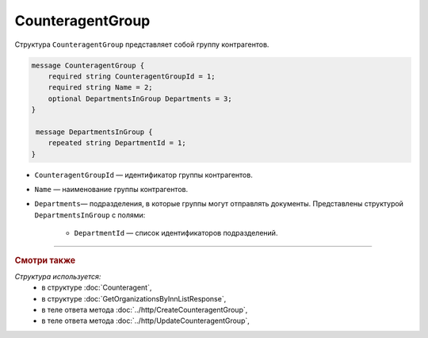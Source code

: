 CounteragentGroup
=================

Структура ``CounteragentGroup`` представляет собой группу контрагентов.

.. code-block:: protobuf

    message CounteragentGroup {
        required string CounteragentGroupId = 1;
        required string Name = 2;
        optional DepartmentsInGroup Departments = 3;
    }

     message DepartmentsInGroup {
        repeated string DepartmentId = 1;
    }

- ``CounteragentGroupId`` — идентификатор группы контрагентов.
- ``Name`` — наименование группы контрагентов.
- ``Departments``— подразделения, в которые группы могут отправлять документы. Представлены структурой ``DepartmentsInGroup`` с полями:

	- ``DepartmentId`` — список идентификаторов подразделений.

----

.. rubric:: Смотри также

*Структура используется:*
	- в структуре :doc:`Counteragent`,
	- в структуре :doc:`GetOrganizationsByInnListResponse`,
	- в теле ответа метода :doc:`../http/CreateCounteragentGroup`,
	- в теле ответа метода :doc:`../http/UpdateCounteragentGroup`,